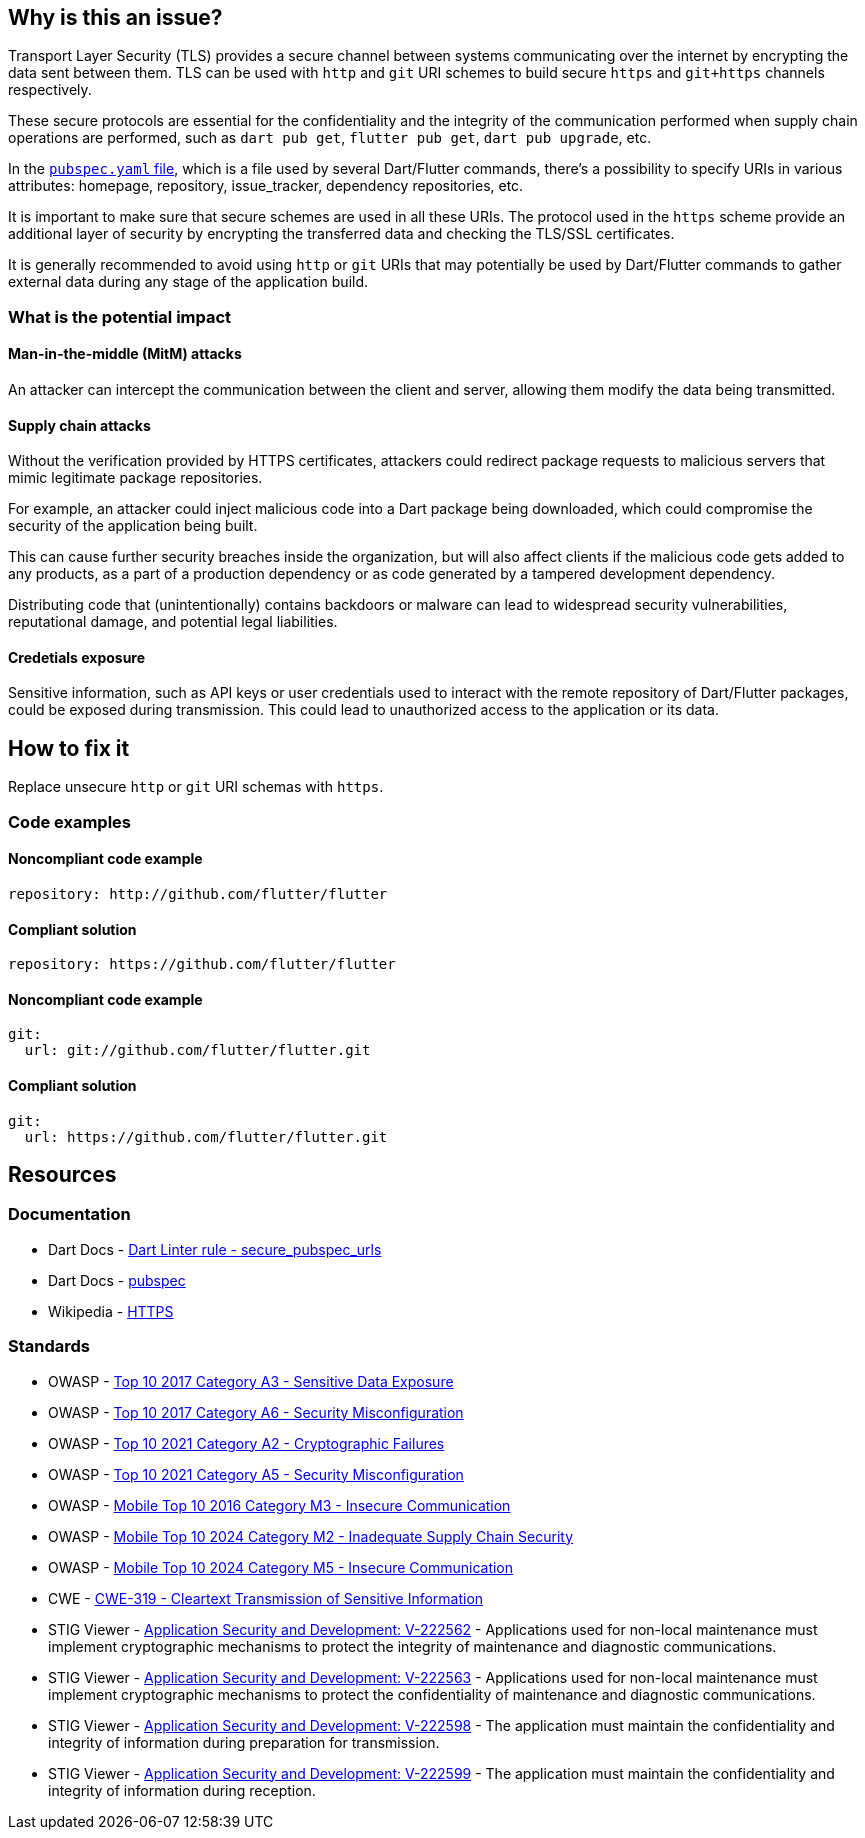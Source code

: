 == Why is this an issue?

Transport Layer Security (TLS) provides a secure channel between systems communicating over the internet by encrypting the data sent between them. TLS can be used with `http` and `git` URI schemes to build secure `https` and `git+https` channels respectively. 

These secure protocols are essential for the confidentiality and the integrity of the communication performed when supply chain operations are performed, such as `dart pub get`, `flutter pub get`, `dart pub upgrade`, etc.

In the https://dart.dev/tools/pub/pubspec[`pubspec.yaml` file], which is a file used by several Dart/Flutter commands, there's a possibility to specify URIs in various attributes: homepage, repository, issue_tracker, dependency repositories, etc. 

It is important to make sure that secure schemes are used in all these URIs. The protocol used in the `https` scheme provide an additional layer of security by encrypting the transferred data and checking the TLS/SSL certificates. 

It is generally recommended to avoid using `http` or `git` URIs that may potentially be used by Dart/Flutter commands to gather external data during any stage of the application build.

=== What is the potential impact

==== Man-in-the-middle (MitM) attacks

An attacker can intercept the communication between the client and server, allowing them modify the data being transmitted.

==== Supply chain attacks

Without the verification provided by HTTPS certificates, attackers could redirect package requests to malicious servers that mimic legitimate package repositories. 

For example, an attacker could inject malicious code into a Dart package being downloaded, which could compromise the security of the application being built.

This can cause further security breaches inside the organization, but will also affect clients if the malicious code gets added to any products, as a part of a production dependency or as code generated by a tampered development dependency.

Distributing code that (unintentionally) contains backdoors or malware can lead to widespread security vulnerabilities, reputational damage, and potential legal liabilities.

==== Credetials exposure

Sensitive information, such as API keys or user credentials used to interact with the remote repository of Dart/Flutter packages, could be exposed during transmission. This could lead to unauthorized access to the application or its data.

== How to fix it

Replace unsecure `http` or `git` URI schemas with `https`.

=== Code examples

==== Noncompliant code example

[source,yaml,diff-id=1,diff-type=noncompliant]
----
repository: http://github.com/flutter/flutter
----

==== Compliant solution

[source,yaml,diff-id=1,diff-type=compliant]
----
repository: https://github.com/flutter/flutter
----

==== Noncompliant code example

[source,yaml,diff-id=2,diff-type=noncompliant]
----
git:
  url: git://github.com/flutter/flutter.git
----

==== Compliant solution

[source,yaml,diff-id=2,diff-type=compliant]
----
git:
  url: https://github.com/flutter/flutter.git
----

== Resources

=== Documentation

* Dart Docs - https://dart.dev/tools/linter-rules/secure_pubspec_urls[Dart Linter rule - secure_pubspec_urls]
* Dart Docs - https://dart.dev/tools/pub/pubspec[pubspec]
* Wikipedia - https://en.wikipedia.org/wiki/HTTPS[HTTPS]

=== Standards

* OWASP - https://owasp.org/www-project-top-ten/2017/A3_2017-Sensitive_Data_Exposure[Top 10 2017 Category A3 - Sensitive Data Exposure]
* OWASP - https://owasp.org/www-project-top-ten/2017/A6_2017-Security_Misconfiguration[Top 10 2017 Category A6 - Security Misconfiguration]
* OWASP - https://owasp.org/Top10/A02_2021-Cryptographic_Failures/[Top 10 2021 Category A2 - Cryptographic Failures]
* OWASP - https://owasp.org/Top10/A05_2021-Security_Misconfiguration/[Top 10 2021 Category A5 - Security Misconfiguration]
* OWASP - https://owasp.org/www-project-mobile-top-10/2016-risks/m3-insecure-communication[Mobile Top 10 2016 Category M3 - Insecure Communication]
* OWASP - https://owasp.org/www-project-mobile-top-10/2023-risks/m2-inadequate-supply-chain-security[Mobile Top 10 2024 Category M2 - Inadequate Supply Chain Security]
* OWASP - https://owasp.org/www-project-mobile-top-10/2023-risks/m5-insecure-communication[Mobile Top 10 2024 Category M5 - Insecure Communication]
* CWE - https://cwe.mitre.org/data/definitions/319[CWE-319 - Cleartext Transmission of Sensitive Information]
* STIG Viewer - https://stigviewer.com/stig/application_security_and_development/2023-06-08/finding/V-222562[Application Security and Development: V-222562] - Applications used for non-local maintenance must implement cryptographic mechanisms to protect the integrity of maintenance and diagnostic communications.
* STIG Viewer - https://stigviewer.com/stig/application_security_and_development/2023-06-08/finding/V-222563[Application Security and Development: V-222563] - Applications used for non-local maintenance must implement cryptographic mechanisms to protect the confidentiality of maintenance and diagnostic communications.
* STIG Viewer - https://stigviewer.com/stig/application_security_and_development/2023-06-08/finding/V-222598[Application Security and Development: V-222598] - The application must maintain the confidentiality and integrity of information during preparation for transmission.
* STIG Viewer - https://stigviewer.com/stig/application_security_and_development/2023-06-08/finding/V-222599[Application Security and Development: V-222599] - The application must maintain the confidentiality and integrity of information during reception.

ifdef::env-github,rspecator-view[]

'''
== Implementation Specification
(visible only on this page)

=== Message

* The (<http>|<git>) protocol shouldn't be used because it isn't secure.

=== Highlighting

The whole url.

'''
== Comments And Links
(visible only on this page)

endif::env-github,rspecator-view[]
